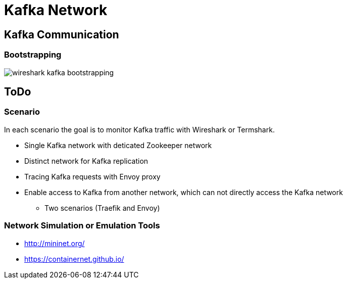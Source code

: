 = Kafka Network

== Kafka Communication

=== Bootstrapping

image::img/wireshark-kafka-bootstrapping.png[]

== ToDo

=== Scenario

In each scenario the goal is to monitor Kafka traffic with Wireshark or Termshark.

* Single Kafka network with deticated Zookeeper network
* Distinct network for Kafka replication
* Tracing Kafka requests with Envoy proxy
* Enable access to Kafka from another network, which can not directly access the Kafka network
** Two scenarios (Traefik and Envoy)

=== Network Simulation or Emulation Tools

* http://mininet.org/
* https://containernet.github.io/